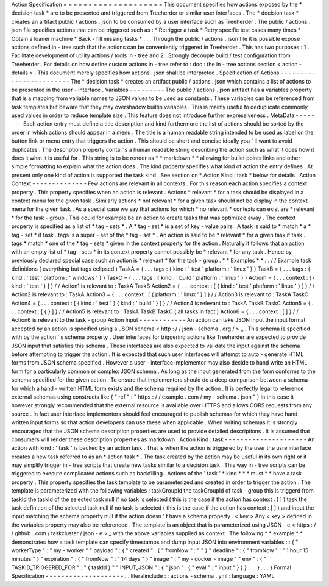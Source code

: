 Action
Specification
=
=
=
=
=
=
=
=
=
=
=
=
=
=
=
=
=
=
=
=
This
document
specifies
how
actions
exposed
by
the
*
decision
task
*
are
to
be
presented
and
triggered
from
Treeherder
or
similar
user
interfaces
.
The
*
decision
task
*
creates
an
artifact
public
/
actions
.
json
to
be
consumed
by
a
user
interface
such
as
Treeherder
.
The
public
/
actions
.
json
file
specifies
actions
that
can
be
triggered
such
as
:
*
Retrigger
a
task
*
Retry
specific
test
cases
many
times
*
Obtain
a
loaner
machine
*
Back
-
fill
missing
tasks
*
.
.
.
Through
the
public
/
actions
.
json
file
it
is
possible
expose
actions
defined
in
-
tree
such
that
the
actions
can
be
conveniently
triggered
in
Treeherder
.
This
has
two
purposes
:
1
.
Facilitate
development
of
utility
actions
/
tools
in
-
tree
and
2
.
Strongly
decouple
build
/
test
configuration
from
Treeherder
.
For
details
on
how
define
custom
actions
in
-
tree
refer
to
:
doc
:
the
in
-
tree
actions
section
<
action
-
details
>
.
This
document
merely
specifies
how
actions
.
json
shall
be
interpreted
.
Specification
of
Actions
-
-
-
-
-
-
-
-
-
-
-
-
-
-
-
-
-
-
-
-
-
-
-
-
The
*
decision
task
*
creates
an
artifact
public
/
actions
.
json
which
contains
a
list
of
actions
to
be
presented
in
the
user
-
interface
.
Variables
-
-
-
-
-
-
-
-
-
The
public
/
actions
.
json
artifact
has
a
variables
property
that
is
a
mapping
from
variable
names
to
JSON
values
to
be
used
as
constants
.
These
variables
can
be
referenced
from
task
templates
but
beware
that
they
may
overshadow
builtin
variables
.
This
is
mainly
useful
to
deduplicate
commonly
used
values
in
order
to
reduce
template
size
.
This
feature
does
not
introduce
further
expressiveness
.
MetaData
-
-
-
-
-
-
-
-
Each
action
entry
must
define
a
title
description
and
kind
furthermore
the
list
of
actions
should
be
sorted
by
the
order
in
which
actions
should
appear
in
a
menu
.
The
title
is
a
human
readable
string
intended
to
be
used
as
label
on
the
button
link
or
menu
entry
that
triggers
the
action
.
This
should
be
short
and
concise
ideally
you
'
ll
want
to
avoid
duplicates
.
The
description
property
contains
a
human
readable
string
describing
the
action
such
as
what
it
does
how
it
does
it
what
it
is
useful
for
.
This
string
is
to
be
render
as
*
*
markdown
*
*
allowing
for
bullet
points
links
and
other
simple
formatting
to
explain
what
the
action
does
.
The
kind
property
specifies
what
kind
of
action
the
entry
defines
.
At
present
only
one
kind
of
action
is
supported
the
task
kind
.
See
section
on
*
Action
Kind
:
task
*
below
for
details
.
Action
Context
-
-
-
-
-
-
-
-
-
-
-
-
-
-
Few
actions
are
relevant
in
all
contexts
.
For
this
reason
each
action
specifies
a
context
property
.
This
property
specifies
when
an
action
is
relevant
.
Actions
*
relevant
*
for
a
task
should
be
displayed
in
a
context
menu
for
the
given
task
.
Similarly
actions
*
not
relevant
*
for
a
given
task
should
not
be
display
in
the
context
menu
for
the
given
task
.
As
a
special
case
we
say
that
actions
for
which
*
no
relevant
*
contexts
can
exist
are
*
relevant
*
for
the
task
-
group
.
This
could
for
example
be
an
action
to
create
tasks
that
was
optimized
away
.
The
context
property
is
specified
as
a
list
of
*
tag
-
sets
*
.
A
*
tag
-
set
*
is
a
set
of
key
-
value
pairs
.
A
task
is
said
to
*
match
*
a
*
tag
-
set
*
if
task
.
tags
is
a
super
-
set
of
the
*
tag
-
set
*
.
An
action
is
said
to
be
*
relevant
*
for
a
given
task
if
task
.
tags
*
match
*
one
of
the
*
tag
-
sets
*
given
in
the
context
property
for
the
action
.
Naturally
it
follows
that
an
action
with
an
empty
list
of
*
tag
-
sets
*
in
its
context
property
cannot
possibly
be
*
relevant
*
for
any
task
.
Hence
by
previously
declared
special
case
such
an
action
is
*
relevant
*
for
the
task
-
group
.
*
*
Examples
*
*
:
:
/
/
Example
task
definitions
(
everything
but
tags
eclipsed
)
TaskA
=
{
.
.
.
tags
:
{
kind
:
'
test
'
platform
:
'
linux
'
}
}
TaskB
=
{
.
.
.
tags
:
{
kind
:
'
test
'
platform
:
'
windows
'
}
}
TaskC
=
{
.
.
.
tags
:
{
kind
:
'
build
'
platform
:
'
linux
'
}
}
Action1
=
{
.
.
.
context
:
[
{
kind
:
'
test
'
}
]
}
/
/
Action1
is
relevant
to
:
TaskA
TaskB
Action2
=
{
.
.
.
context
:
[
{
kind
:
'
test
'
platform
:
'
linux
'
}
]
}
/
/
Action2
is
relevant
to
:
TaskA
Action3
=
{
.
.
.
context
:
[
{
platform
:
'
linux
'
}
]
}
/
/
Action3
is
relevant
to
:
TaskA
TaskC
Action4
=
{
.
.
.
context
:
[
{
kind
:
'
test
'
}
{
kind
:
'
build
'
}
]
}
/
/
Action4
is
relevant
to
:
TaskA
TaskB
TaskC
Action5
=
{
.
.
.
context
:
[
{
}
]
}
/
/
Action5
is
relevant
to
:
TaskA
TaskB
TaskC
(
all
tasks
in
fact
)
Action6
=
{
.
.
.
context
:
[
]
}
/
/
Action6
is
relevant
to
the
task
-
group
Action
Input
-
-
-
-
-
-
-
-
-
-
-
-
An
action
can
take
JSON
input
the
input
format
accepted
by
an
action
is
specified
using
a
JSON
schema
<
http
:
/
/
json
-
schema
.
org
/
>
_
.
This
schema
is
specified
with
by
the
action
'
s
schema
property
.
User
interfaces
for
triggering
actions
like
Treeherder
are
expected
to
provide
JSON
input
that
satisfies
this
schema
.
These
interfaces
are
also
expected
to
validate
the
input
against
the
schema
before
attempting
to
trigger
the
action
.
It
is
expected
that
such
user
interfaces
will
attempt
to
auto
-
generate
HTML
forms
from
JSON
schema
specified
.
However
a
user
-
interface
implementor
may
also
decide
to
hand
write
an
HTML
form
for
a
particularly
common
or
complex
JSON
schema
.
As
long
as
the
input
generated
from
the
form
conforms
to
the
schema
specified
for
the
given
action
.
To
ensure
that
implementers
should
do
a
deep
comparison
between
a
schema
for
which
a
hand
-
written
HTML
form
exists
and
the
schema
required
by
the
action
.
It
is
perfectly
legal
to
reference
external
schemas
using
constructs
like
{
"
ref
"
:
"
https
:
/
/
example
.
com
/
my
-
schema
.
json
"
}
in
this
case
it
however
strongly
recommended
that
the
external
resource
is
available
over
HTTPS
and
allows
CORS
requests
from
any
source
.
In
fact
user
interface
implementors
should
feel
encouraged
to
publish
schemas
for
which
they
have
hand
written
input
forms
so
that
action
developers
can
use
these
when
applicable
.
When
writing
schemas
it
is
strongly
encouraged
that
the
JSON
schema
description
properties
are
used
to
provide
detailed
descriptions
.
It
is
assumed
that
consumers
will
render
these
description
properties
as
markdown
.
Action
Kind
:
task
-
-
-
-
-
-
-
-
-
-
-
-
-
-
-
-
-
-
-
-
-
An
action
with
kind
:
'
task
'
is
backed
by
an
action
task
.
That
is
when
the
action
is
triggered
by
the
user
the
usre
interface
creates
a
new
task
referred
to
as
an
*
action
task
*
.
The
task
created
by
the
action
may
be
useful
in
its
own
right
or
it
may
simplify
trigger
in
-
tree
scripts
that
create
new
tasks
similar
to
a
decision
task
.
This
way
in
-
tree
scripts
can
be
triggered
to
execute
complicated
actions
such
as
backfilling
.
Actions
of
the
'
task
'
*
kind
*
*
*
must
*
*
have
a
task
property
.
This
property
specifies
the
task
template
to
be
parameterized
and
created
in
order
to
trigger
the
action
.
The
template
is
parameterized
with
the
following
variables
:
taskGroupId
the
taskGroupId
of
task
-
group
this
is
triggerd
from
taskId
the
taskId
of
the
selected
task
null
if
no
task
is
selected
(
this
is
the
case
if
the
action
has
context
:
[
]
)
task
the
task
definition
of
the
selected
task
null
if
no
task
is
selected
(
this
is
the
case
if
the
action
has
context
:
[
]
)
and
input
the
input
matching
the
schema
property
null
if
the
action
doesn
'
t
have
a
schema
property
.
<
key
>
Any
<
key
>
defined
in
the
variables
property
may
also
be
referenced
.
The
template
is
an
object
that
is
parameterized
using
JSON
-
e
<
https
:
/
/
github
.
com
/
taskcluster
/
json
-
e
>
_
with
the
above
variables
supplied
as
context
.
The
following
*
*
example
*
*
demonstrates
how
a
task
template
can
specify
timestamps
and
dump
input
JSON
into
environment
variables
:
:
{
"
workerType
"
:
"
my
-
worker
"
"
payload
"
:
{
"
created
"
:
{
"
fromNow
"
:
"
"
}
"
deadline
"
:
{
"
fromNow
"
:
"
1
hour
15
minutes
"
}
"
expiration
"
:
{
"
fromNow
"
:
"
14
days
"
}
"
image
"
:
"
my
-
docker
-
image
"
"
env
"
:
{
"
TASKID_TRIGGERED_FOR
"
:
"
{
taskId
}
"
"
INPUT_JSON
"
:
{
"
json
"
:
{
"
eval
"
:
"
input
"
}
}
}
.
.
.
}
.
.
.
}
Formal
Specification
-
-
-
-
-
-
-
-
-
-
-
-
-
-
-
-
-
-
-
-
.
.
literalinclude
:
:
actions
-
schema
.
yml
:
language
:
YAML
